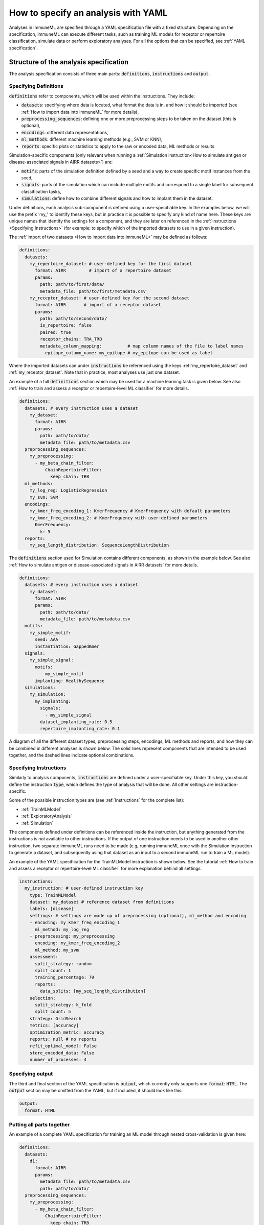 How to specify an analysis with YAML
====================================

Analyses in immuneML are specified through a YAML specification file with a fixed structure.
Depending on the specification, immuneML can execute different tasks, such as training ML models for receptor or repertoire
classification, simulate data or perform exploratory analyses.
For all the options that can be specified, see :ref:`YAML specification`.


Structure of the analysis specification
---------------------------------------

The analysis specification consists of three main parts: :code:`definitions`, :code:`instructions` and :code:`output`.

Specifying Definitions
^^^^^^^^^^^^^^^^^^^^^^

:code:`definitions` refer to components, which will be used within the instructions. They include:

- :code:`datasets`: specifying where data is located, what format the data is in, and how it should be imported (see :ref:`How to import data into immuneML` for more details),

- :code:`preprocessing_sequences`: defining one or more preprocessing steps to be taken on the dataset (this is optional),

- :code:`encodings`: different data representations,

- :code:`ml_methods`: different machine learning methods (e.g., SVM or KNN),

- :code:`reports`: specific plots or statistics to apply to the raw or encoded data, ML methods or results.

Simulation-specific components (only relevant when running a :ref:`Simulation instruction<How to simulate antigen or disease-associated signals in AIRR datasets>`) are:

- :code:`motifs`: parts of the simulation definition defined by a seed and a way to create specific motif instances from the seed,

- :code:`signals`: parts of the simulation which can include multiple motifs and correspond to a single label for subsequent classification tasks,

- :code:`simulations`: define how to combine different signals and how to implant them in the dataset.


Under definitions, each analysis sub-component is defined using a user-specifiable key.
In the examples below, we will use the prefix 'my\_' to identify these keys, but in practice it is possible
to specify any kind of name here. These keys are unique names that identify the settings for a component, and they are
later on referenced in the :ref:`instructions <Specifying Instructions>`
(for example: to specify which of the imported datasets to use in a given instruction).


The :ref:`import of two datasets <How to import data into immuneML>` may be defined as follows:

.. highlight:: yaml
.. code-block:: yaml

  definitions:
    datasets:
      my_repertoire_dataset: # user-defined key for the first dataset
        format: AIRR         # import of a repertoire dataset
        params:
          path: path/to/first/data/
          metadata_file: path/to/first/metadata.csv
      my_receptor_dataset: # user-defined key for the second dataset
        format: AIRR       # import of a receptor dataset
        params:
          path: path/to/second/data/
          is_repertoire: false
          paired: true
          receptor_chains: TRA_TRB
          metadata_column_mapping:          # map column names of the file to label names
            epitope_column_name: my_epitope # my_epitope can be used as label

Where the imported datasets can under :code:`instructions` be referenced using the keys :ref:`my_repertoire_dataset` and :ref:`my_receptor_dataset`.
Note that in practice, most analyses use just one dataset.

An example of a full :code:`definitions` section which may be used for a machine learning task is given below.
See also :ref:`How to train and assess a receptor or repertoire-level ML classifier` for more details.

.. highlight:: yaml
.. code-block:: yaml

  definitions:
    datasets: # every instruction uses a dataset
      my_dataset:
        format: AIRR
        params:
          path: path/to/data/
          metadata_file: path/to/metadata.csv
    preprocessing_sequences:
      my_preprocessing:
        - my_beta_chain_filter:
            ChainRepertoireFilter:
              keep_chain: TRB
    ml_methods:
      my_log_reg: LogisticRegression
      my_svm: SVM
    encodings:
      my_kmer_freq_encoding_1: KmerFrequency # KmerFrequency with default parameters
      my_kmer_freq_encoding_2: # KmerFrequency with user-defined parameters
        KmerFrequency:
          k: 5
    reports:
      my_seq_length_distribution: SequenceLengthDistribution

The :code:`definitions` section used for Simulation contains different components, as shown in the example below.
See also :ref:`How to simulate antigen or disease-associated signals in AIRR datasets` for more details.

.. highlight:: yaml
.. code-block:: yaml

  definitions:
    datasets: # every instruction uses a dataset
      my_dataset:
        format: AIRR
        params:
          path: path/to/data/
          metadata_file: path/to/metadata.csv
    motifs:
      my_simple_motif:
        seed: AAA
        instantiation: GappedKmer
    signals:
      my_simple_signal:
        motifs:
          - my_simple_motif
        implanting: HealthySequence
    simulations:
      my_simulation:
        my_implanting:
          signals:
            - my_simple_signal
          dataset_implanting_rate: 0.5
          repertoire_implanting_rate: 0.1

A diagram of all the different dataset types, preprocessing steps, encodings, ML methods and reports, and how they can be
combined in different analyses is shown below. The solid lines represent components that are intended to be used together, and the
dashed lines indicate optional combinations.

.. image:: ../_static/images/analysis_paths.png
    :alt: Analysis paths


Specifying Instructions
^^^^^^^^^^^^^^^^^^^^^^^


Similarly to analysis components, :code:`instructions` are defined under a user-specifiable key.
Under this key, you should define the instruction :code:`type`, which defines the type
of analysis that will be done. All other settings are instruction-specific.

Some of the possible instruction types are (see :ref:`Instructions` for the complete list):

- :ref:`TrainMLModel`

- :ref:`ExploratoryAnalysis`

- :ref:`Simulation`

The components defined under definitions can be referenced inside the instruction, but anything generated from the
instructions is not available to other instructions. If the output of one instruction needs to be used in another
other instruction, two separate immuneML runs need to be made (e.g, running immuneML once with the Simulation
instruction to generate a dataset, and subsequently using that dataset as an input to a second immuneML
run to train a ML model).

An example of the YAML specification for the TrainMLModel instruction is shown below.
See the tutorial :ref:`How to train and assess a receptor or repertoire-level ML classifier` for more explanation behind all settings.

.. highlight:: yaml
.. code-block:: yaml

  instructions:
    my_instruction: # user-defined instruction key
      type: TrainMLModel
      dataset: my_dataset # reference dataset from definitions
      labels: [disease]
      settings: # settings are made up of preprocessing (optional), ml_method and encoding
      - encoding: my_kmer_freq_encoding_1
        ml_method: my_log_reg
      - preprocessing: my_preprocessing
        encoding: my_kmer_freq_encoding_2
        ml_method: my_svm
      assessment:
        split_strategy: random
        split_count: 1
        training_percentage: 70
        reports:
          data_splits: [my_seq_length_distribution]
      selection:
        split_strategy: k_fold
        split_count: 5
      strategy: GridSearch
      metrics: [accuracy]
      optimization_metric: accuracy
      reports: null # no reports
      refit_optimal_model: False
      store_encoded_data: False
      number_of_processes: 4

Specifying output
^^^^^^^^^^^^^^^^^

The third and final section of the YAML specification is :code:`output`, which currently only supports one :code:`format`: :code:`HTML`.
The :code:`output` section may be omitted from the YAML, but if included, it should look like this:

.. highlight:: yaml
.. code-block:: yaml

  output:
    format: HTML


Putting all parts together
^^^^^^^^^^^^^^^^^^^^^^^^^^^

An example of a complete YAML specification for training an ML model through nested cross-validation is given here:

.. highlight:: yaml
.. code-block:: yaml

  definitions:
    datasets:
      d1:
        format: AIRR
        params:
          metadata_file: path/to/metadata.csv
          path: path/to/data/
    preprocessing_sequences:
      my_preprocessing:
        - my_beta_chain_filter:
            ChainRepertoireFilter:
              keep_chain: TRB
    ml_methods:
      my_log_reg: LogisticRegression
      my_svm: SVM
    encodings:
      my_kmer_freq_encoding_1: KmerFrequency # KmerFrequency with default parameters
      my_kmer_freq_encoding_2: # KmerFrequency with user-defined parameters
        KmerFrequency:
          k: 5
    reports:
      my_seq_length_distribution: SequenceLengthDistribution
  instructions:
    my_instruction: # user-defined instruction key
      type: TrainMLModel
      dataset: my_dataset # reference dataset from definitions
      labels: [disease]
      settings: # settings are made up of preprocessing (optional), ml_method and encoding
      - encoding: my_kmer_freq_encoding_1
        ml_method: my_log_reg
      - preprocessing: my_preprocessing
        encoding: my_kmer_freq_encoding_2
        ml_method: my_svm
      assessment:
        split_strategy: random
        split_count: 1
        training_percentage: 70
        reports:
          data_splits: [my_seq_length_distribution]
      selection:
        split_strategy: k_fold
        split_count: 5
      strategy: GridSearch
      metrics: [accuracy]
      optimization_metric: accuracy
      reports: null # no reports
      refit_optimal_model: False
      store_encoded_data: False
      number_of_processes: 4
  output:
    format: HTML



Running the specified analysis
------------------------------

To run an instruction via command line with the given YAML specification file:

.. code-block:: console

  immune-ml path/to/specification.yaml result/folder/path/

Alternatively, create an ImmuneMLApp object in a Python script and pass it the path parameter to the constructor before calling its :code:`run()` method as follows:

.. highlight:: python
.. code-block:: python

  from source.app.ImmuneMLApp import ImmuneMLApp

  app = ImmuneMLApp(specification_path="path/to/specification.yaml", result_path="result/folder/path/")
  app.run()
